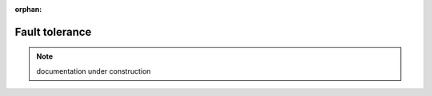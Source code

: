 :orphan:

###############
Fault tolerance
###############

.. note:: documentation under construction
